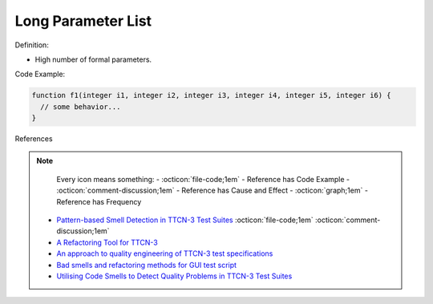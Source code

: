 Long Parameter List
^^^^^
Definition:

* High number of formal parameters.

Code Example:

.. code-block:: 

  function f1(integer i1, integer i2, integer i3, integer i4, integer i5, integer i6) {
    // some behavior...
  }



References

.. note ::
    Every icon means something:
    - :octicon:`file-code;1em` - Reference has Code Example
    - :octicon:`comment-discussion;1em` - Reference has Cause and Effect
    - :octicon:`graph;1em` - Reference has Frequency

 * `Pattern-based Smell Detection in TTCN-3 Test Suites <http://citeseerx.ist.psu.edu/viewdoc/download?doi=10.1.1.144.6997&rep=rep1&type=pdf>`_ :octicon:`file-code;1em` :octicon:`comment-discussion;1em`
 * `A Refactoring Tool for TTCN-3 <http://citeseerx.ist.psu.edu/viewdoc/download?doi=10.1.1.115.3594&rep=rep1&type=pdf>`_
 * `An approach to quality engineering of TTCN-3 test specifications <https://link.springer.com/article/10.1007/s10009-008-0075-0>`_
 * `Bad smells and refactoring methods for GUI test script <https://ieeexplore.ieee.org/abstract/document/6299294>`_
 * `Utilising Code Smells to Detect Quality Problems in TTCN-3 Test Suites <https://link.springer.com/chapter/10.1007/978-3-540-73066-8_16>`_

